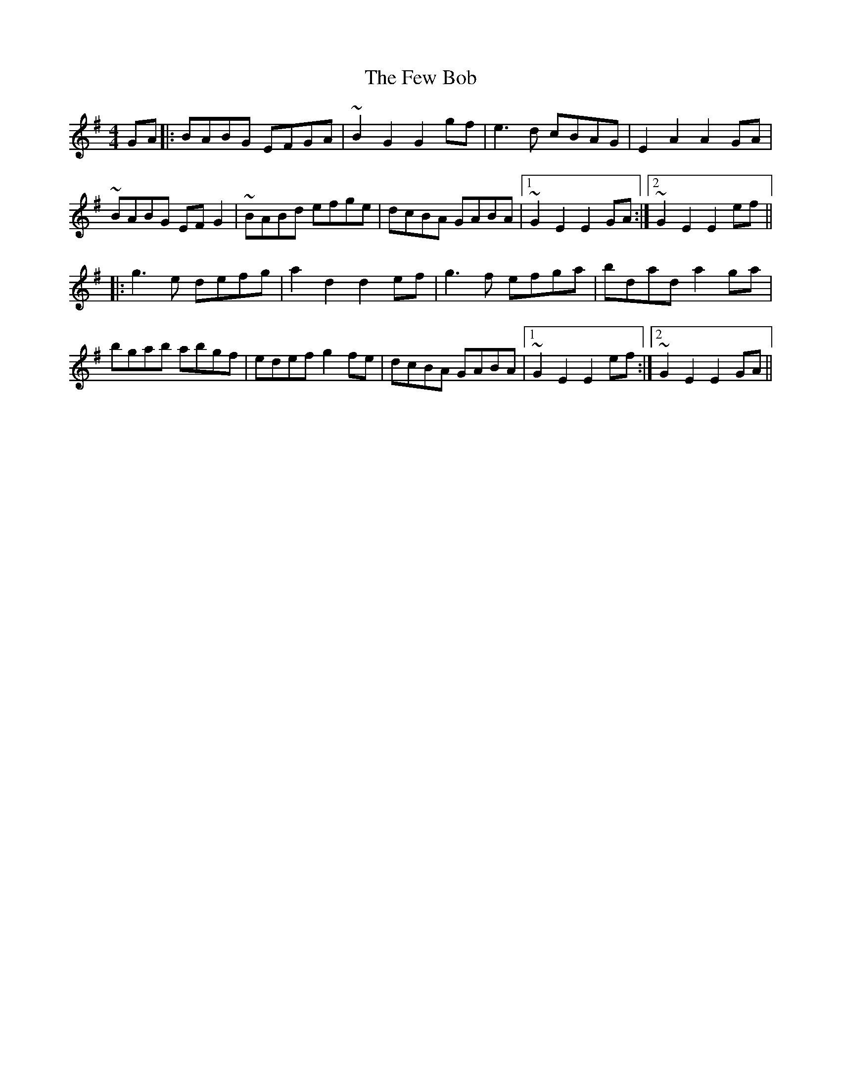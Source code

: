 X: 12892
T: Few Bob, The
R: hornpipe
M: 4/4
K: Gmajor
GA|:BABG EFGA|~B2 G2 G2 gf|e3d cBAG|E2 A2 A2 GA|
~BABG EF G2|~BABd efge|dcBA GABA|1 ~G2 E2 E2 GA:|2 ~G2 E2 E2 ef||
|:g3e defg|a2 d2 d2 ef|g3f efga|bdad a2 ga|
bgab abgf|edef g2 fe|dcBA GABA|1 ~G2 E2 E2 ef:|2 ~G2 E2 E2 GA||

